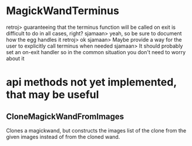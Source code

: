 * MagickWandTerminus

retroj> guaranteeing that the terminus function will be called on
    exit is difficult to do in all cases, right?
sjamaan> yeah, so be sure to document how the egg handles it
retroj> ok
sjamaan> Maybe provide a way for the user to explicitly call
    terminus when needed
sjamaan> It should probably set an on-exit handler so in the common
    situation you don't need to worry about it

* api methods not yet implemented, that may be useful
** CloneMagickWandFromImages

Clones a magickwand, but constructs the images list of the clone from the
given images instead of from the cloned wand.

